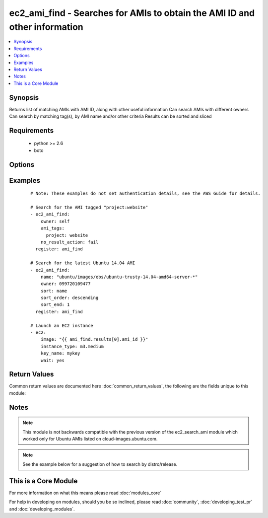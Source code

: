 .. _ec2_ami_find:


ec2_ami_find - Searches for AMIs to obtain the AMI ID and other information
+++++++++++++++++++++++++++++++++++++++++++++++++++++++++++++++++++++++++++

.. versionadded:: 2.0


.. contents::
   :local:
   :depth: 1


Synopsis
--------

Returns list of matching AMIs with AMI ID, along with other useful information
Can search AMIs with different owners
Can search by matching tag(s), by AMI name and/or other criteria
Results can be sorted and sliced


Requirements
------------

  * python >= 2.6
  * boto


Options
-------

.. raw:: html

    <table border=1 cellpadding=4>
    <tr>
    <th class="head">parameter</th>
    <th class="head">required</th>
    <th class="head">default</th>
    <th class="head">choices</th>
    <th class="head">comments</th>
    </tr>
            <tr>
    <td>ami_id<br/><div style="font-size: small;"></div></td>
    <td>no</td>
    <td></td>
        <td><ul></ul></td>
        <td><div>An AMI ID to match.</div></td></tr>
            <tr>
    <td>ami_tags<br/><div style="font-size: small;"></div></td>
    <td>no</td>
    <td></td>
        <td><ul></ul></td>
        <td><div>A hash/dictionary of tags to match for the AMI.</div></td></tr>
            <tr>
    <td>architecture<br/><div style="font-size: small;"></div></td>
    <td>no</td>
    <td></td>
        <td><ul></ul></td>
        <td><div>An architecture type to match (e.g. x86_64).</div></td></tr>
            <tr>
    <td>hypervisor<br/><div style="font-size: small;"></div></td>
    <td>no</td>
    <td></td>
        <td><ul></ul></td>
        <td><div>A hypervisor type type to match (e.g. xen).</div></td></tr>
            <tr>
    <td>is_public<br/><div style="font-size: small;"></div></td>
    <td>no</td>
    <td></td>
        <td><ul><li>yes</li><li>no</li></ul></td>
        <td><div>Whether or not the image(s) are public.</div></td></tr>
            <tr>
    <td>name<br/><div style="font-size: small;"></div></td>
    <td>no</td>
    <td></td>
        <td><ul></ul></td>
        <td><div>An AMI name to match.</div></td></tr>
            <tr>
    <td>no_result_action<br/><div style="font-size: small;"></div></td>
    <td>no</td>
    <td>success</td>
        <td><ul><li>success</li><li>fail</li></ul></td>
        <td><div>What to do when no results are found.</div><div>'success' reports success and returns an empty array</div><div>'fail' causes the module to report failure</div></td></tr>
            <tr>
    <td>owner<br/><div style="font-size: small;"></div></td>
    <td>no</td>
    <td></td>
        <td><ul></ul></td>
        <td><div>Search AMIs owned by the specified owner</div><div>Can specify an AWS account ID, or one of the special IDs 'self', 'amazon' or 'aws-marketplace'</div><div>If not specified, all EC2 AMIs in the specified region will be searched.</div><div>You can include wildcards in many of the search options. An asterisk (*) matches zero or more characters, and a question mark (?) matches exactly one character. You can escape special characters using a backslash (\) before the character. For example, a value of \*amazon\?\ searches for the literal string *amazon?\.</div></td></tr>
            <tr>
    <td>platform<br/><div style="font-size: small;"></div></td>
    <td>no</td>
    <td></td>
        <td><ul></ul></td>
        <td><div>Platform type to match.</div></td></tr>
            <tr>
    <td>region<br/><div style="font-size: small;"></div></td>
    <td>yes</td>
    <td></td>
        <td><ul></ul></td>
        <td><div>The AWS region to use.</div></br>
        <div style="font-size: small;">aliases: aws_region, ec2_region<div></td></tr>
            <tr>
    <td>sort<br/><div style="font-size: small;"></div></td>
    <td>no</td>
    <td></td>
        <td><ul><li>name</li><li>description</li><li>tag</li></ul></td>
        <td><div>Optional attribute which with to sort the results.</div><div>If specifying 'tag', the 'tag_name' parameter is required.</div></td></tr>
            <tr>
    <td>sort_end<br/><div style="font-size: small;"></div></td>
    <td>no</td>
    <td></td>
        <td><ul></ul></td>
        <td><div>Which result to end with (when sorting).</div><div>Corresponds to Python slice notation.</div></td></tr>
            <tr>
    <td>sort_order<br/><div style="font-size: small;"></div></td>
    <td>no</td>
    <td>ascending</td>
        <td><ul><li>ascending</li><li>descending</li></ul></td>
        <td><div>Order in which to sort results.</div><div>Only used when the 'sort' parameter is specified.</div></td></tr>
            <tr>
    <td>sort_start<br/><div style="font-size: small;"></div></td>
    <td>no</td>
    <td></td>
        <td><ul></ul></td>
        <td><div>Which result to start with (when sorting).</div><div>Corresponds to Python slice notation.</div></td></tr>
            <tr>
    <td>sort_tag<br/><div style="font-size: small;"></div></td>
    <td>no</td>
    <td></td>
        <td><ul></ul></td>
        <td><div>Tag name with which to sort results.</div><div>Required when specifying 'sort=tag'.</div></td></tr>
            <tr>
    <td>state<br/><div style="font-size: small;"></div></td>
    <td>no</td>
    <td>available</td>
        <td><ul></ul></td>
        <td><div>AMI state to match.</div></td></tr>
            <tr>
    <td>virtualization_type<br/><div style="font-size: small;"></div></td>
    <td>no</td>
    <td></td>
        <td><ul></ul></td>
        <td><div>Virtualization type to match (e.g. hvm).</div></td></tr>
        </table>
    </br>



Examples
--------

 ::

    # Note: These examples do not set authentication details, see the AWS Guide for details.
    
    # Search for the AMI tagged "project:website"
    - ec2_ami_find:
        owner: self
        ami_tags:
          project: website
        no_result_action: fail
      register: ami_find
    
    # Search for the latest Ubuntu 14.04 AMI
    - ec2_ami_find:
        name: "ubuntu/images/ebs/ubuntu-trusty-14.04-amd64-server-*"
        owner: 099720109477
        sort: name
        sort_order: descending
        sort_end: 1
      register: ami_find
    
    # Launch an EC2 instance
    - ec2:
        image: "{{ ami_find.results[0].ami_id }}"
        instance_type: m3.medium
        key_name: mykey
        wait: yes

Return Values
-------------

Common return values are documented here :doc:`common_return_values`, the following are the fields unique to this module:

.. raw:: html

    <table border=1 cellpadding=4>
    <tr>
    <th class="head">name</th>
    <th class="head">description</th>
    <th class="head">returned</th>
    <th class="head">type</th>
    <th class="head">sample</th>
    </tr>

        <tr>
        <td> root_device_type </td>
        <td> rood device type of image </td>
        <td align=center> when AMI found </td>
        <td align=center> string </td>
        <td align=center> ebs </td>
    </tr>
            <tr>
        <td> description </td>
        <td> description of image </td>
        <td align=center> when AMI found </td>
        <td align=center> string </td>
        <td align=center> test-server01 </td>
    </tr>
            <tr>
        <td> block_device_mapping </td>
        <td> block device mapping associated with image </td>
        <td align=center> when AMI found </td>
        <td align=center> dictionary of block devices </td>
        <td align=center> { '/dev/xvda': { 'delete_on_termination': true, 'encrypted': false, 'size': 8, 'snapshot_id': 'snap-ca0330b8', 'volume_type': 'gp2' } </td>
    </tr>
            <tr>
        <td> is_public </td>
        <td> whether image is public </td>
        <td align=center> when AMI found </td>
        <td align=center> bool </td>
        <td align=center> False </td>
    </tr>
            <tr>
        <td> creationDate </td>
        <td> creation date of image </td>
        <td align=center> when AMI found </td>
        <td align=center> string </td>
        <td align=center> 2015-10-15T22:43:44.000Z </td>
    </tr>
            <tr>
        <td> root_device_name </td>
        <td> rood device name of image </td>
        <td align=center> when AMI found </td>
        <td align=center> string </td>
        <td align=center> /dev/xvda </td>
    </tr>
            <tr>
        <td> ami_id </td>
        <td> id of found amazon image </td>
        <td align=center> when AMI found </td>
        <td align=center> string </td>
        <td align=center> ami-e9095e8c </td>
    </tr>
            <tr>
        <td> name </td>
        <td> ami name of image </td>
        <td align=center> when AMI found </td>
        <td align=center> string </td>
        <td align=center> test-server01-20151015-234343 </td>
    </tr>
            <tr>
        <td> hypervisor </td>
        <td> type of hypervisor </td>
        <td align=center> when AMI found </td>
        <td align=center> string </td>
        <td align=center> xen </td>
    </tr>
            <tr>
        <td> tags </td>
        <td> tags assigned to image </td>
        <td align=center> when AMI found </td>
        <td align=center> dictionary of tags </td>
        <td align=center> { 'Environment': 'devel', 'Name': 'test-server01', 'Role': 'web' } </td>
    </tr>
            <tr>
        <td> location </td>
        <td> location of image </td>
        <td align=center> when AMI found </td>
        <td align=center> string </td>
        <td align=center> 435210894375/test-server01-20151015-234343 </td>
    </tr>
            <tr>
        <td> platform </td>
        <td> plaform of image </td>
        <td align=center> when AMI found </td>
        <td align=center> string </td>
        <td align=center> None </td>
    </tr>
            <tr>
        <td> state </td>
        <td> state of image </td>
        <td align=center> when AMI found </td>
        <td align=center> string </td>
        <td align=center> available </td>
    </tr>
            <tr>
        <td> architecture </td>
        <td> architecture of image </td>
        <td align=center> when AMI found </td>
        <td align=center> string </td>
        <td align=center> x86_64 </td>
    </tr>
            <tr>
        <td> virtualization_type </td>
        <td> image virtualization type </td>
        <td align=center> when AMI found </td>
        <td align=center> string </td>
        <td align=center> hvm </td>
    </tr>
            <tr>
        <td> owner_id </td>
        <td> owner of image </td>
        <td align=center> when AMI found </td>
        <td align=center> string </td>
        <td align=center> 435210894375 </td>
    </tr>
        
    </table>
    </br></br>

Notes
-----

.. note:: This module is not backwards compatible with the previous version of the ec2_search_ami module which worked only for Ubuntu AMIs listed on cloud-images.ubuntu.com.
.. note:: See the example below for a suggestion of how to search by distro/release.


    
This is a Core Module
---------------------

For more information on what this means please read :doc:`modules_core`

    
For help in developing on modules, should you be so inclined, please read :doc:`community`, :doc:`developing_test_pr` and :doc:`developing_modules`.

